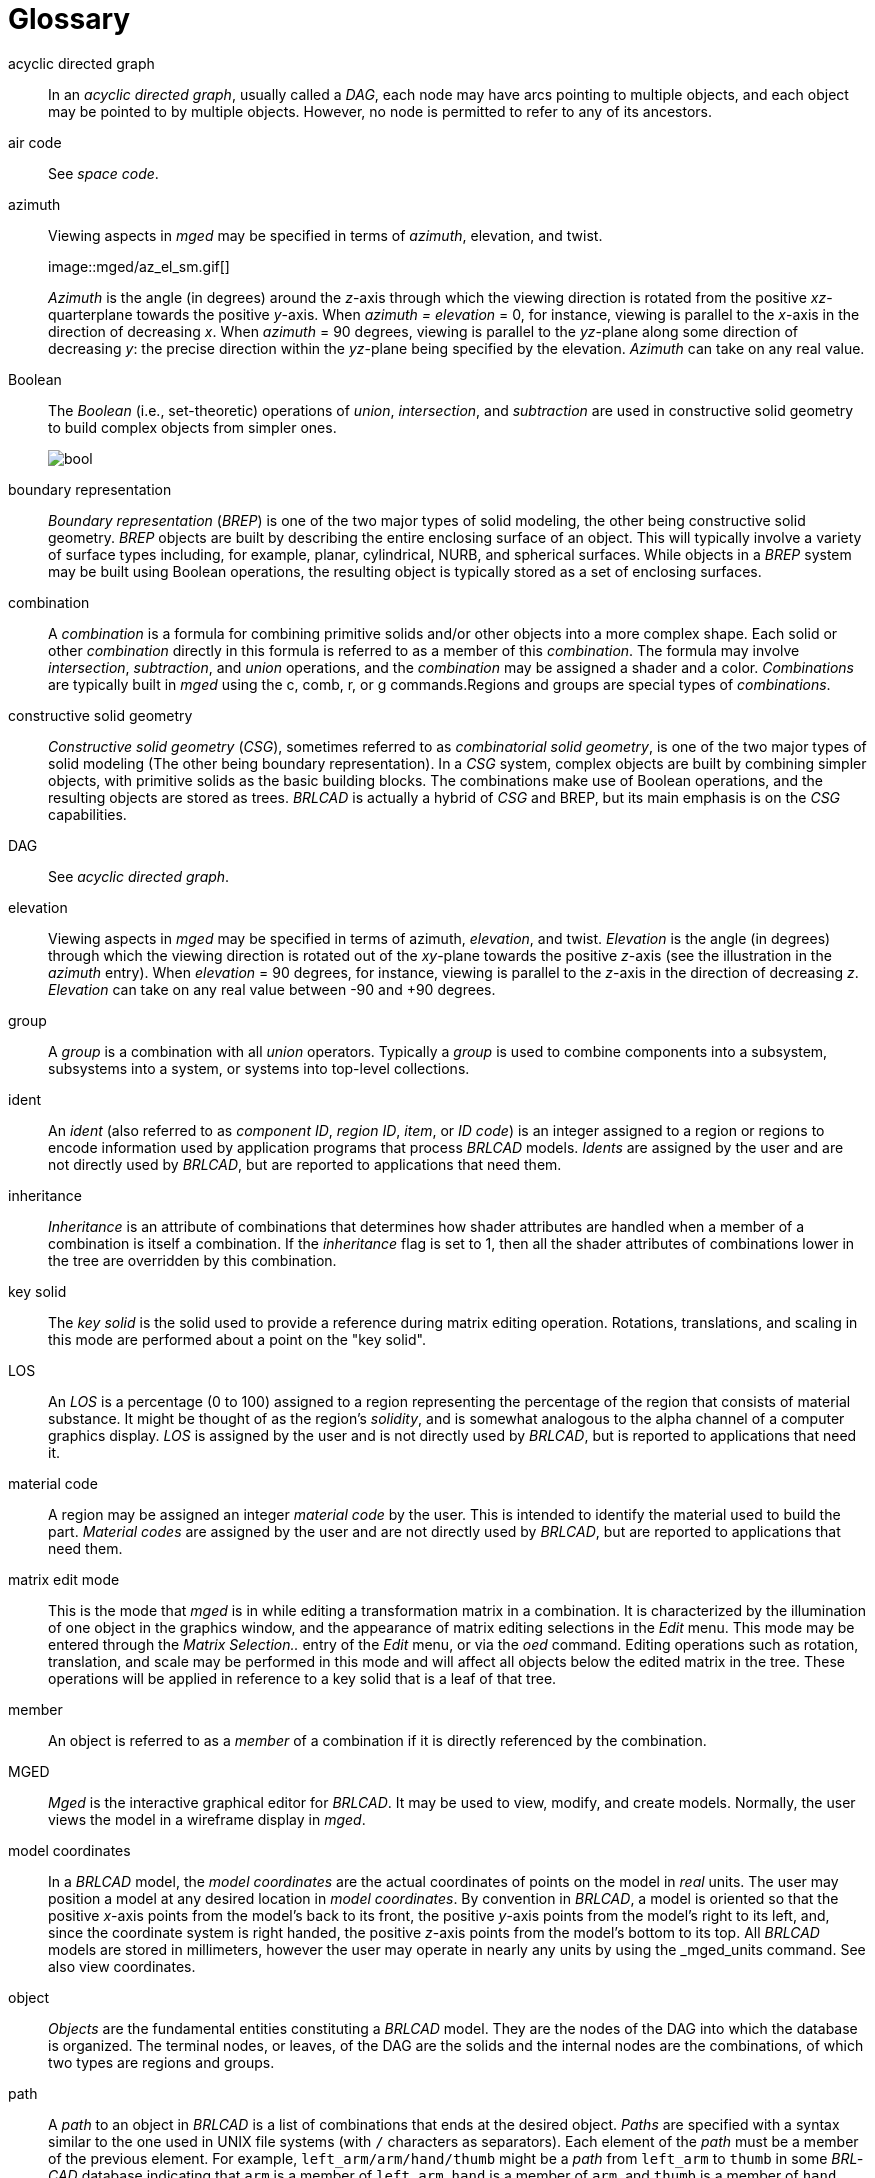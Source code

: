 = Glossary

[[acyclic-directed-graph]]
acyclic directed graph :: In an _acyclic directed graph_, usually
called a _DAG_, each node may have arcs pointing to multiple objects,
and each object may be pointed to by multiple objects.  However, no
node is permitted to refer to any of its ancestors.

[[air-code]]
air code :: See _space code_.

[[azimuth]]
azimuth :: Viewing aspects in _mged_ may be specified in terms of
_azimuth_, elevation, and twist.
+
+++image::mged/az_el_sm.gif[]+++
+
_Azimuth_ is the angle (in degrees) around the __z__-axis through
which the viewing direction is rotated from the positive
__xz__-quarterplane towards the positive __y__-axis.  When _azimuth =
elevation_ = 0, for instance, viewing is parallel to the __x__-axis in
the direction of decreasing __x__.  When _azimuth_ = 90 degrees,
viewing is parallel to the __yz__-plane along some direction of
decreasing __y__: the precise direction within the __yz__-plane being
specified by the elevation. _Azimuth_ can take on any real value.

[[Boolean]]
Boolean :: The _Boolean_ (i.e., set-theoretic) operations of
__union__, __intersection__, and _subtraction_ are used in
constructive solid geometry to build complex objects from simpler
ones.
+
image::mged/bool.gif[]

[[boundary-representation]]
boundary representation :: _Boundary representation_ (__BREP__) is one
of the two major types of solid modeling, the other being constructive
solid geometry. _BREP_ objects are built by describing the entire
enclosing surface of an object.  This will typically involve a variety
of surface types including, for example, planar, cylindrical, NURB,
and spherical surfaces.  While objects in a _BREP_ system may be built
using Boolean operations, the resulting object is typically stored as
a set of enclosing surfaces.

[[combination]]
combination :: A _combination_ is a formula for combining primitive
solids and/or other objects into a more complex shape.  Each solid or
other _combination_ directly in this formula is referred to as a
member of this _combination_.  The formula may involve _intersection_,
_subtraction_, and _union_ operations, and the _combination_ may be
assigned a shader and a color. _Combinations_ are typically built in
_mged_ using the c, comb, r, or g commands.Regions and groups are
special types of _combinations_.

[[constructive-solid-geometry]]
constructive solid geometry :: _Constructive solid geometry_ (_CSG_),
sometimes referred to as _combinatorial solid geometry_, is one of the
two major types of solid modeling (The other being boundary
representation). In a _CSG_ system, complex objects are built by
combining simpler objects, with primitive solids as the basic building
blocks.  The combinations make use of Boolean operations, and the
resulting objects are stored as trees. _BRL­CAD_ is actually a hybrid
of _CSG_ and BREP, but its main emphasis is on the _CSG_ capabilities.

[[DAG]]
DAG :: See _acyclic directed graph_.

[[elevation]]
elevation :: Viewing aspects in _mged_ may be specified in terms of
azimuth, _elevation_, and twist. _Elevation_ is the angle (in degrees)
through which the viewing direction is rotated out of the __xy__-plane
towards the positive __z__-axis (see the illustration in the _azimuth_
entry). When _elevation_ = 90 degrees, for instance, viewing is
parallel to the __z__-axis in the direction of decreasing
_z_. _Elevation_ can take on any real value between -90 and +90
degrees.

[[group]]
group :: A _group_ is a combination with all _union_ operators.
Typically a _group_ is used to combine components into a subsystem,
subsystems into a system, or systems into top-level collections.

[[ident]]
ident :: An _ident_ (also referred to as _component ID_, _region ID_,
_item_, or _ID code_) is an integer assigned to a region or regions to
encode information used by application programs that process _BRL­CAD_
models. _Idents_ are assigned by the user and are not directly used by
_BRL­CAD_, but are reported to applications that need them.

[[inheritance]]
inheritance :: _Inheritance_ is an attribute of combinations that
determines how shader attributes are handled when a member of a
combination is itself a combination.  If the _inheritance_ flag is set
to 1, then all the shader attributes of combinations lower in the tree
are overridden by this combination.

[[key-solid]]
key solid :: The _key solid_ is the solid used to provide a reference
during matrix editing operation.  Rotations, translations, and scaling
in this mode are performed about a point on the "key solid".

[[LOS]]
LOS :: An _LOS_ is a percentage (0 to 100) assigned to a region
representing the percentage of the region that consists of material
substance.  It might be thought of as the region`'s _solidity_, and is
somewhat analogous to the alpha channel of a computer graphics
display. _LOS_ is assigned by the user and is not directly used by
_BRL­CAD_, but is reported to applications that need it.

[[material-code]]
material code :: A region may be assigned an integer _material code_
by the user.  This is intended to identify the material used to build
the part. _Material codes_ are assigned by the user and are not
directly used by _BRL­CAD_, but are reported to applications that need
them.

[[matrix-edit-mode]]
matrix edit mode :: This is the mode that _mged_ is in while editing a
transformation matrix in a combination.  It is characterized by the
illumination of one object in the graphics window, and the appearance
of matrix editing selections in the _Edit_ menu.  This mode may be
entered through the _Matrix Selection.._ entry of the _Edit_ menu, or
via the _oed_ command.  Editing operations such as rotation,
translation, and scale may be performed in this mode and will affect
all objects below the edited matrix in the tree.  These operations
will be applied in reference to a key solid that is a leaf of that
tree.

[[member]]
member :: An object is referred to as a _member_ of a combination if
it is directly referenced by the combination.

[[MGED]]
MGED :: _Mged_ is the interactive graphical editor for _BRL­CAD_.  It
may be used to view, modify, and create models.  Normally, the user
views the model in a wireframe display in _mged_.

[[model-coordinates]]
model coordinates :: In a _BRL­CAD_ model, the _model coordinates_ are
the actual coordinates of points on the model in _real_ units.  The
user may position a model at any desired location in _model
coordinates_.  By convention in _BRL­CAD_, a model is oriented so that
the positive __x__-axis points from the model`'s back to its front,
the positive __y__-axis points from the model`'s right to its left,
and, since the coordinate system is right handed, the positive
__z__-axis points from the model`'s bottom to its top.  All _BRL­CAD_
models are stored in millimeters, however the user may operate in
nearly any units by using the _mged_units command.  See also view
coordinates.

[[object]]
object :: _Objects_ are the fundamental entities constituting a
_BRL­CAD_ model.  They are the nodes of the DAG into which the
database is organized.  The terminal nodes, or leaves, of the DAG are
the solids and the internal nodes are the combinations, of which two
types are regions and groups.

[[path]]
path :: A _path_ to an object in _BRL­CAD_ is a list of combinations
that ends at the desired object. _Paths_ are specified with a syntax
similar to the one used in UNIX file systems (with `/` characters as
separators). Each element of the _path_ must be a member of the
previous element.  For example, `left_arm/arm/hand/thumb` might be a
_path_ from `left_arm` to `thumb` in some _BRL­CAD_ database
indicating that `arm` is a member of `left_arm`, `hand` is a member of
`arm`, and `thumb` is a member of `hand`. The _path_ information
implies a set of transformation matrices (each member of a combination
has a transformation matrix associated with it). As a _path_ is
traversed, the effects of encountered transformation matrices are
accumulated, and typically applied to the object at the end of the
_path_.  This means that the `thumb` referred to by the _path_
`left_arm/arm/hand/thumb` is likely to be in a different location and
orientation (and possibly scaled) from the `thumb` referred to by
`right_arm/arm/hand/thumb`.

[[primitive-solid]]
primitive solid :: _Primitive solids_ are the basic building blocks of
CSGsolid modeling systems.  The _primitive solids_ available in
_BRL­CAD_ include:
+
* ARB
* ARBN
* arbitrary faceted solid
* extruded bitmap
* Right Hyperbolic Cylinder
* Elliptical Hyperboloid
* Elliptical Paraboloid
* Right Parabolic Cylinder
* Elliptical Torus
* Ellipsoid
* Half Space
* Height Field
* Non­Manifold Geometry 
* Particle
* Polysolid
* Spline
* Truncated General Cone
* Torus
* VOL

image::mged/prims.gif[]

[[solid-edit-mode]]
solid edit mode :: This is the mode that _mged_ is in while editing an
individual solid.  It is characterized by the illumination of one
solid in the graphics window, and the appearance of solid editing
selections in the _Edit_ menu.  This mode may be entered through the
_Solid Selection.._ entry of the _Edit_ menu, or via the _sed_
command.  Solid specific editing may be performed in this mode, as
well as rotations, translations, and scaling.

[[quaternion]]
quaternion :: Internal to _mged_, the viewing orientation is handled
in terms of _quaternions_.  A _quaternion_ is a method for
representing an arbitrary rotation without the ambiguity at the poles
that accompanies some methods.  A _quaternion_ may be thought of as a
vector (defining an axis of rotation), and a rotation about that axis.

[[ray-trace]]
ray trace :: _Ray tracing_ is the main method for interrogating
_BRL­CAD_ models.  It is performed by selecting a start point and a
ray direction, then calculating the intersections of the resulting ray
with all the primitive solids it encounters.  The segments of the ray
that intersect each primitive solid are then combined according to the
Boolean expressions for each region that refers to those solids.  The
result is a series of intervals on the ray, called _partitions_, that
intersect each region along the ray.  If the objective of the _ray
tracing_ effort is to produce an image, the calculations will
typically be stopped after the first region is encountered.  The
_BRL­CAD_ rt program performs such _ray tracing_.

[[region]]
region :: A _region_ is a combination with special significance for
application programs that process _BRL­CAD_ models.  It corresponds to
a physical entity of uniform material properties.  In addition to all
the attributes of any combination, a _region_ also has an ident
number, a material code number, an LOS number, and a space code
number.  No two _regions_ in a model should share any points in space.
Such _overlaps_ are reported, for instance, by the _BRL­CAD_ ray
tracer, _rt_.

[[region-ID]]
region ID :: See _ident_.

[[RGB]]
RGB :: _RGB_ is an abbreviation for _Red_, _Green_, and _Blue_.  When
a color is specified in _BRL­CAD_, it is in terms of its primary color
components.  Each component may be from 0 to 255.  An _RGB_ of `0 0 0`
is black, `255 255 255` is white, and `0 255 0` is green.

[[rt]]
rt :: _Rt_ is one of the programs in the _BRL­CAD_ package.  It is
used to ray trace a model and produce a color shaded image. _rt_
supports transparency, reflection, refraction, shadows, texture
mapping, light sources, and animation.

[[shader]]
shader :: A _shader_ is a _BRL­CAD_ module that performs calculations
to determine the actual pixel color to be displayed when a ray
intersects an object during rendering by rt. _Shaders_ are assigned to
combinations by the user, and some allow additional parameters to
adjust their appearance.  Available _shaders_ include _mirror_,
_glass_, _plastic_, and _texture_ (for texture mapping). Source code
modules in the _rt_ directory with names of the form _sh.c_ correspond
to the available shaders

[[solid-model]]
solid model :: A _solid model_ is a description of an object or
objects produced in such a way that any point can be classified
without ambiguity as lying inside, outside, or on the surface of a
modeled object.  This means that a true solid model cannot have
surfaces that do not completely enclose space, and solid objects that
are defined in the model must not be defined based on irrelevant
variables such as viewing direction.

[[space-code]]
space code :: A _space code_ (or _air code_) is assigned to regions
that are intended to represent "empty air" rather than solid parts of
the model.  The code number may be used to distinguish different air
spaces from one another.  Regions representing solid parts must have a
space code of 0. _Space codes_ are assigned by the user and are not
directly used by _BRL­CAD_, but are reported to applications that need
them.

[[tree]]
tree :: A tree is a Boolean expression representing some aggregation
of objects.  Strictly speaking, this is an abuse of the term _tree_:
such Boolean expressions are not trees in either the computer-science
or the graph-theoretic sense, but are more correctly referred to as
acyclic directed graphs, also known as DAGs.

[[twist]]
twist :: Viewing aspects in _mged_ may be specified in terms of
azimuth, elevation, and _twist_. _Twist_ is the angle (in degrees)
around the screen-__z__-axis through which the (model-) __z__-axis is
rotated from the positive screen-__y__-axis towards the positive
screen-__x__-axis.  (see the illustration in the _azimuth_
entry). When _twist_ = 0, for instance, the positive __z__-axis is
some nonnegative scalar multiple of the positive screen-__y__-axis.

[[view-coordinates]]
view coordinates :: When an object is displayed in the _mged_ graphics
window, it is converted from model to _view_ coordinates.  The _view
coordinate_ system has its origin at the center of the viewing cube
(the center of the _mged_ display). The _view___x__-axis always points
to the right, the _view___y__-axis always points toward the top of the
display, and the _view___z__-axis always points out of the screen
towards the viewer.  The visible portion of view space (known as the
`viewing cube`) extends from -1.0 to +1.0 along each of the _view_
axes.
